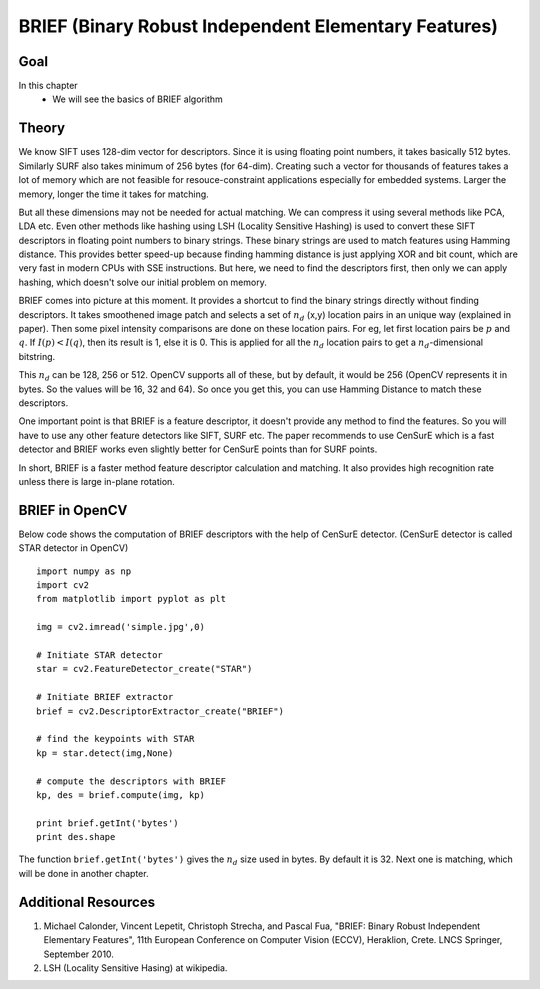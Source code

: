 .. _BRIEF:


BRIEF (Binary Robust Independent Elementary Features)
***********************************************************

Goal
=======
In this chapter
    * We will see the basics of BRIEF algorithm


Theory
=============

We know SIFT uses 128-dim vector for descriptors. Since it is using floating point numbers, it takes basically 512 bytes. Similarly SURF also takes minimum of 256 bytes (for 64-dim). Creating such a vector for thousands of features takes a lot of memory which are not feasible for resouce-constraint applications especially for embedded systems. Larger the memory, longer the time it takes for matching.

But all these dimensions may not be needed for actual matching. We can compress it using several methods like PCA, LDA etc. Even other methods like hashing using LSH (Locality Sensitive Hashing) is used to convert these SIFT descriptors in floating point numbers to binary strings. These binary strings are used to match features using Hamming distance. This provides better speed-up because finding hamming distance is just applying XOR and bit count, which are very fast in modern CPUs with SSE instructions. But here, we need to find the descriptors first, then only we can apply hashing, which doesn't solve our initial problem on memory.

BRIEF comes into picture at this moment. It provides a shortcut to find the binary strings directly without finding descriptors. It takes smoothened image patch and selects a set of :math:`n_d` (x,y) location pairs in an unique way (explained in paper). Then some pixel intensity comparisons are done on these location pairs. For eg, let first location pairs be :math:`p` and :math:`q`. If :math:`I(p) < I(q)`, then its result is 1, else it is 0. This is applied for all the :math:`n_d` location pairs to get a :math:`n_d`-dimensional bitstring.

This :math:`n_d` can be 128, 256 or 512. OpenCV supports all of these, but by default, it would be 256 (OpenCV represents it in bytes. So the values will be 16, 32 and 64). So once you get this, you can use Hamming Distance to match these descriptors.

One important point is that BRIEF is a feature descriptor, it doesn't provide any method to find the features. So you will have to use any other feature detectors like SIFT, SURF etc. The paper recommends to use CenSurE which is a fast detector and BRIEF works even slightly better for CenSurE points than for SURF points.

In short, BRIEF is a faster method feature descriptor calculation and matching. It also provides high recognition rate unless there is large in-plane rotation.

BRIEF in OpenCV
=====================

Below code shows the computation of BRIEF descriptors with the help of CenSurE detector. (CenSurE detector is called STAR detector in OpenCV)
::

    import numpy as np
    import cv2
    from matplotlib import pyplot as plt

    img = cv2.imread('simple.jpg',0)

    # Initiate STAR detector
    star = cv2.FeatureDetector_create("STAR")

    # Initiate BRIEF extractor
    brief = cv2.DescriptorExtractor_create("BRIEF")

    # find the keypoints with STAR
    kp = star.detect(img,None)

    # compute the descriptors with BRIEF
    kp, des = brief.compute(img, kp)

    print brief.getInt('bytes')
    print des.shape

The function ``brief.getInt('bytes')`` gives the :math:`n_d` size used in bytes. By default it is 32. Next one is matching, which will be done in another chapter.


Additional Resources
==========================

#. Michael Calonder, Vincent Lepetit, Christoph Strecha, and Pascal Fua, "BRIEF: Binary Robust Independent Elementary Features", 11th European Conference on Computer Vision (ECCV), Heraklion, Crete. LNCS Springer, September 2010.

#. LSH (Locality Sensitive Hasing) at wikipedia.
